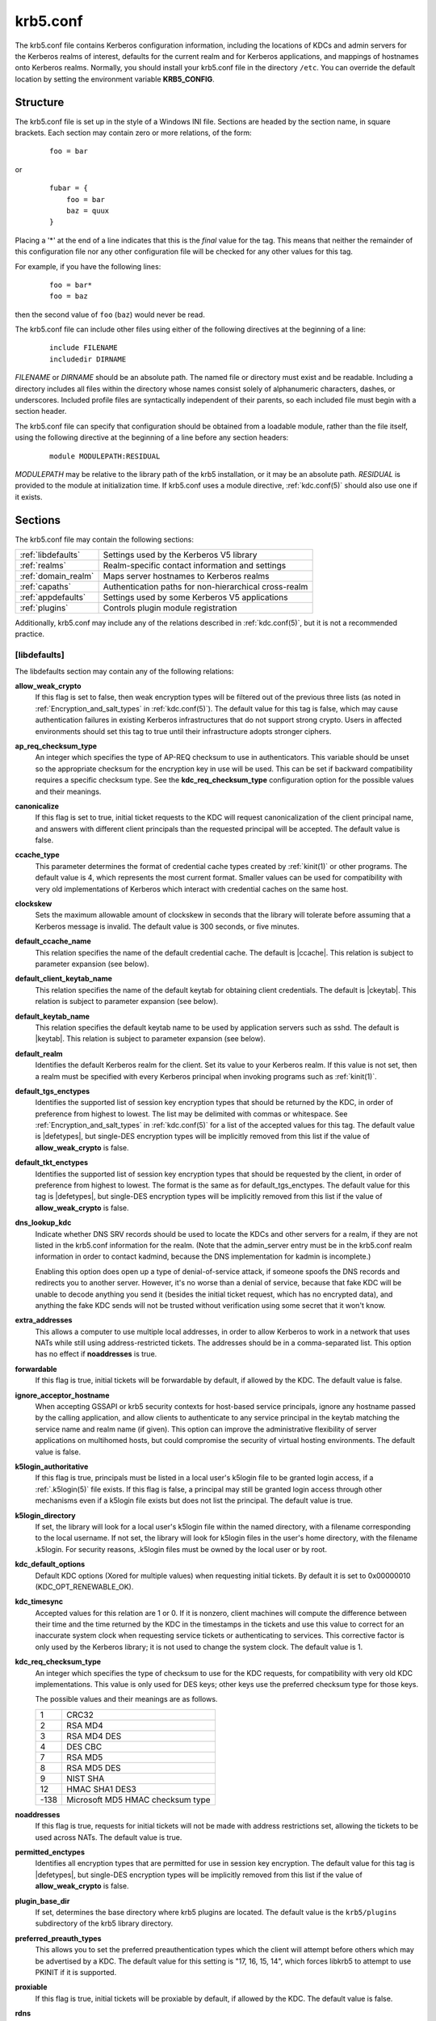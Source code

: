 .. _krb5.conf(5):

krb5.conf
=========

The krb5.conf file contains Kerberos configuration information,
including the locations of KDCs and admin servers for the Kerberos
realms of interest, defaults for the current realm and for Kerberos
applications, and mappings of hostnames onto Kerberos realms.
Normally, you should install your krb5.conf file in the directory
``/etc``.  You can override the default location by setting the
environment variable **KRB5_CONFIG**.


Structure
---------

The krb5.conf file is set up in the style of a Windows INI file.
Sections are headed by the section name, in square brackets.  Each
section may contain zero or more relations, of the form:

 ::

    foo = bar

or
 ::

    fubar = {
        foo = bar
        baz = quux
    }

Placing a '\*' at the end of a line indicates that this is the *final*
value for the tag.  This means that neither the remainder of this
configuration file nor any other configuration file will be checked
for any other values for this tag.

For example, if you have the following lines:
 ::

    foo = bar*
    foo = baz

then the second value of ``foo`` (``baz``) would never be read.

The krb5.conf file can include other files using either of the
following directives at the beginning of a line:

 ::

    include FILENAME
    includedir DIRNAME

*FILENAME* or *DIRNAME* should be an absolute path. The named file or
directory must exist and be readable.  Including a directory includes
all files within the directory whose names consist solely of
alphanumeric characters, dashes, or underscores.  Included profile
files are syntactically independent of their parents, so each included
file must begin with a section header.

The krb5.conf file can specify that configuration should be obtained
from a loadable module, rather than the file itself, using the
following directive at the beginning of a line before any section
headers:

 ::

    module MODULEPATH:RESIDUAL

*MODULEPATH* may be relative to the library path of the krb5
installation, or it may be an absolute path.  *RESIDUAL* is provided
to the module at initialization time.  If krb5.conf uses a module
directive, :ref:`kdc.conf(5)` should also use one if it exists.


Sections
--------

The krb5.conf file may contain the following sections:

===================  =======================================================
:ref:`libdefaults`   Settings used by the Kerberos V5 library
:ref:`realms`        Realm-specific contact information and settings
:ref:`domain_realm`  Maps server hostnames to Kerberos realms
:ref:`capaths`       Authentication paths for non-hierarchical cross-realm
:ref:`appdefaults`   Settings used by some Kerberos V5 applications
:ref:`plugins`       Controls plugin module registration
===================  =======================================================

Additionally, krb5.conf may include any of the relations described in
:ref:`kdc.conf(5)`, but it is not a recommended practice.

.. _libdefaults:

[libdefaults]
~~~~~~~~~~~~~

The libdefaults section may contain any of the following relations:

**allow_weak_crypto**
    If this flag is set to false, then weak encryption types will be
    filtered out of the previous three lists (as noted in
    :ref:`Encryption_and_salt_types` in :ref:`kdc.conf(5)`).  The
    default value for this tag is false, which may cause
    authentication failures in existing Kerberos infrastructures that
    do not support strong crypto.  Users in affected environments
    should set this tag to true until their infrastructure adopts
    stronger ciphers.

**ap_req_checksum_type**
    An integer which specifies the type of AP-REQ checksum to use in
    authenticators.  This variable should be unset so the appropriate
    checksum for the encryption key in use will be used.  This can be
    set if backward compatibility requires a specific checksum type.
    See the **kdc_req_checksum_type** configuration option for the
    possible values and their meanings.

**canonicalize**
    If this flag is set to true, initial ticket requests to the KDC
    will request canonicalization of the client principal name, and
    answers with different client principals than the requested
    principal will be accepted.  The default value is false.

**ccache_type**
    This parameter determines the format of credential cache types
    created by :ref:`kinit(1)` or other programs.  The default value
    is 4, which represents the most current format.  Smaller values
    can be used for compatibility with very old implementations of
    Kerberos which interact with credential caches on the same host.

**clockskew**
    Sets the maximum allowable amount of clockskew in seconds that the
    library will tolerate before assuming that a Kerberos message is
    invalid.  The default value is 300 seconds, or five minutes.

**default_ccache_name**
    This relation specifies the name of the default credential cache.
    The default is |ccache|.  This relation is subject to parameter
    expansion (see below).

**default_client_keytab_name**
    This relation specifies the name of the default keytab for
    obtaining client credentials.  The default is |ckeytab|.  This
    relation is subject to parameter expansion (see below).

**default_keytab_name**
    This relation specifies the default keytab name to be used by
    application servers such as sshd.  The default is |keytab|.  This
    relation is subject to parameter expansion (see below).

**default_realm**
    Identifies the default Kerberos realm for the client.  Set its
    value to your Kerberos realm.  If this value is not set, then a
    realm must be specified with every Kerberos principal when
    invoking programs such as :ref:`kinit(1)`.

**default_tgs_enctypes**
    Identifies the supported list of session key encryption types that
    should be returned by the KDC, in order of preference from
    highest to lowest.  The list may be delimited with commas or
    whitespace.  See :ref:`Encryption_and_salt_types` in
    :ref:`kdc.conf(5)` for a list of the accepted values for this tag.
    The default value is |defetypes|, but single-DES encryption types
    will be implicitly removed from this list if the value of
    **allow_weak_crypto** is false.

**default_tkt_enctypes**
    Identifies the supported list of session key encryption types that
    should be requested by the client, in order of preference from
    highest to lowest.  The format is the same as for
    default_tgs_enctypes.  The default value for this tag is
    |defetypes|, but single-DES encryption types will be implicitly
    removed from this list if the value of **allow_weak_crypto** is
    false.

**dns_lookup_kdc**
    Indicate whether DNS SRV records should be used to locate the KDCs
    and other servers for a realm, if they are not listed in the
    krb5.conf information for the realm.  (Note that the admin_server
    entry must be in the krb5.conf realm information in order to
    contact kadmind, because the DNS implementation for kadmin is
    incomplete.)

    Enabling this option does open up a type of denial-of-service
    attack, if someone spoofs the DNS records and redirects you to
    another server.  However, it's no worse than a denial of service,
    because that fake KDC will be unable to decode anything you send
    it (besides the initial ticket request, which has no encrypted
    data), and anything the fake KDC sends will not be trusted without
    verification using some secret that it won't know.

**extra_addresses**
    This allows a computer to use multiple local addresses, in order
    to allow Kerberos to work in a network that uses NATs while still
    using address-restricted tickets.  The addresses should be in a
    comma-separated list.  This option has no effect if
    **noaddresses** is true.

**forwardable**
    If this flag is true, initial tickets will be forwardable by
    default, if allowed by the KDC.  The default value is false.

**ignore_acceptor_hostname**
    When accepting GSSAPI or krb5 security contexts for host-based
    service principals, ignore any hostname passed by the calling
    application, and allow clients to authenticate to any service
    principal in the keytab matching the service name and realm name
    (if given).  This option can improve the administrative
    flexibility of server applications on multihomed hosts, but could
    compromise the security of virtual hosting environments.  The
    default value is false.

**k5login_authoritative**
    If this flag is true, principals must be listed in a local user's
    k5login file to be granted login access, if a :ref:`.k5login(5)`
    file exists.  If this flag is false, a principal may still be
    granted login access through other mechanisms even if a k5login
    file exists but does not list the principal.  The default value is
    true.

**k5login_directory**
    If set, the library will look for a local user's k5login file
    within the named directory, with a filename corresponding to the
    local username.  If not set, the library will look for k5login
    files in the user's home directory, with the filename .k5login.
    For security reasons, .k5login files must be owned by
    the local user or by root.

**kdc_default_options**
    Default KDC options (Xored for multiple values) when requesting
    initial tickets.  By default it is set to 0x00000010
    (KDC_OPT_RENEWABLE_OK).

**kdc_timesync**
    Accepted values for this relation are 1 or 0.  If it is nonzero,
    client machines will compute the difference between their time and
    the time returned by the KDC in the timestamps in the tickets and
    use this value to correct for an inaccurate system clock when
    requesting service tickets or authenticating to services.  This
    corrective factor is only used by the Kerberos library; it is not
    used to change the system clock.  The default value is 1.

**kdc_req_checksum_type**
    An integer which specifies the type of checksum to use for the KDC
    requests, for compatibility with very old KDC implementations.
    This value is only used for DES keys; other keys use the preferred
    checksum type for those keys.

    The possible values and their meanings are as follows.

    ======== ===============================
    1        CRC32
    2        RSA MD4
    3        RSA MD4 DES
    4        DES CBC
    7        RSA MD5
    8        RSA MD5 DES
    9        NIST SHA
    12       HMAC SHA1 DES3
    -138     Microsoft MD5 HMAC checksum type
    ======== ===============================

**noaddresses**
    If this flag is true, requests for initial tickets will not be
    made with address restrictions set, allowing the tickets to be
    used across NATs.  The default value is true.

**permitted_enctypes**
    Identifies all encryption types that are permitted for use in
    session key encryption.  The default value for this tag is
    |defetypes|, but single-DES encryption types will be implicitly
    removed from this list if the value of **allow_weak_crypto** is
    false.

**plugin_base_dir**
    If set, determines the base directory where krb5 plugins are
    located.  The default value is the ``krb5/plugins`` subdirectory
    of the krb5 library directory.

**preferred_preauth_types**
    This allows you to set the preferred preauthentication types which
    the client will attempt before others which may be advertised by a
    KDC.  The default value for this setting is "17, 16, 15, 14",
    which forces libkrb5 to attempt to use PKINIT if it is supported.

**proxiable**
    If this flag is true, initial tickets will be proxiable by
    default, if allowed by the KDC.  The default value is false.

**rdns**
    If this flag is true, reverse name lookup will be used in addition
    to forward name lookup to canonicalizing hostnames for use in
    service principal names.  The default value is true.

**realm_try_domains**
    Indicate whether a host's domain components should be used to
    determine the Kerberos realm of the host.  The value of this
    variable is an integer: -1 means not to search, 0 means to try the
    host's domain itself, 1 means to also try the domain's immediate
    parent, and so forth.  The library's usual mechanism for locating
    Kerberos realms is used to determine whether a domain is a valid
    realm, which may involve consulting DNS if **dns_lookup_kdc** is
    set.  The default is not to search domain components.

**renew_lifetime**
    (:ref:`duration` string.)  Sets the default renewable lifetime
    for initial ticket requests.  The default value is 0.

**safe_checksum_type**
    An integer which specifies the type of checksum to use for the
    KRB-SAFE requests.  By default it is set to 8 (RSA MD5 DES).  For
    compatibility with applications linked against DCE version 1.1 or
    earlier Kerberos libraries, use a value of 3 to use the RSA MD4
    DES instead.  This field is ignored when its value is incompatible
    with the session key type.  See the **kdc_req_checksum_type**
    configuration option for the possible values and their meanings.

**ticket_lifetime**
    (:ref:`duration` string.)  Sets the default lifetime for initial
    ticket requests.  The default value is 1 day.

**udp_preference_limit**
    When sending a message to the KDC, the library will try using TCP
    before UDP if the size of the message is above
    **udp_preference_limit**.  If the message is smaller than
    **udp_preference_limit**, then UDP will be tried before TCP.
    Regardless of the size, both protocols will be tried if the first
    attempt fails.

**verify_ap_req_nofail**
    If this flag is true, then an attempt to verify initial
    credentials will fail if the client machine does not have a
    keytab.  The default value is false.


.. _realms:

[realms]
~~~~~~~~

Each tag in the [realms] section of the file is the name of a Kerberos
realm.  The value of the tag is a subsection with relations that
define the properties of that particular realm.  For each realm, the
following tags may be specified in the realm's subsection:

**admin_server**
    Identifies the host where the administration server is running.
    Typically, this is the master Kerberos server.  This tag must be
    given a value in order to communicate with the :ref:`kadmind(8)`
    server for the realm.

**auth_to_local**
    This tag allows you to set a general rule for mapping principal
    names to local user names.  It will be used if there is not an
    explicit mapping for the principal name that is being
    translated. The possible values are:

    **RULE:**\ *exp*
        The local name will be formulated from *exp*.

        The format for *exp* is **[**\ *n*\ **:**\ *string*\ **](**\
        *regexp*\ **)s/**\ *pattern*\ **/**\ *replacement*\ **/g**.
        The integer *n* indicates how many components the target
        principal should have.  If this matches, then a string will be
        formed from *string*, substituting the realm of the principal
        for ``$0`` and the *n*'th component of the principal for
        ``$n`` (e.g., if the principal was ``johndoe/admin`` then
        ``[2:$2$1foo]`` would result in the string
        ``adminjohndoefoo``).  If this string matches *regexp*, then
        the ``s//[g]`` substitution command will be run over the
        string.  The optional **g** will cause the substitution to be
        global over the *string*, instead of replacing only the first
        match in the *string*.

    **DEFAULT**
        The principal name will be used as the local user name.  If
        the principal has more than one component or is not in the
        default realm, this rule is not applicable and the conversion
        will fail.

    For example:
     ::

        [realms]
            ATHENA.MIT.EDU = {
                auth_to_local = RULE:[2:$1](johndoe)s/^.*$/guest/
                auth_to_local = RULE:[2:$1;$2](^.*;admin$)s/;admin$//
                auth_to_local = RULE:[2:$2](^.*;root)s/^.*$/root/
                auto_to_local = DEFAULT
            }

    would result in any principal without ``root`` or ``admin`` as the
    second component to be translated with the default rule.  A
    principal with a second component of ``admin`` will become its
    first component.  ``root`` will be used as the local name for any
    principal with a second component of ``root``.  The exception to
    these two rules are any principals ``johndoe/*``, which will
    always get the local name ``guest``.

**auth_to_local_names**
    This subsection allows you to set explicit mappings from principal
    names to local user names.  The tag is the mapping name, and the
    value is the corresponding local user name.

**default_domain**
    This tag specifies the domain used to expand hostnames when
    translating Kerberos 4 service principals to Kerberos 5 principals
    (for example, when converting ``rcmd.hostname`` to
    ``host/hostname.domain``).

**kdc**
    The name or address of a host running a KDC for that realm.  An
    optional port number, separated from the hostname by a colon, may
    be included.  If the name or address contains colons (for example,
    if it is an IPv6 address), enclose it in square brackets to
    distinguish the colon from a port separator.  For your computer to
    be able to communicate with the KDC for each realm, this tag must
    be given a value in each realm subsection in the configuration
    file, or there must be DNS SRV records specifying the KDCs.

**kpasswd_server**
    Points to the server where all the password changes are performed.
    If there is no such entry, the port 464 on the **admin_server**
    host will be tried.

**master_kdc**
    Identifies the master KDC(s).  Currently, this tag is used in only
    one case: If an attempt to get credentials fails because of an
    invalid password, the client software will attempt to contact the
    master KDC, in case the user's password has just been changed, and
    the updated database has not been propagated to the slave servers
    yet.

**v4_instance_convert**
    This subsection allows the administrator to configure exceptions
    to the **default_domain** mapping rule.  It contains V4 instances
    (the tag name) which should be translated to some specific
    hostname (the tag value) as the second component in a Kerberos V5
    principal name.

**v4_realm**
    This relation is used by the krb524 library routines when
    converting a V5 principal name to a V4 principal name.  It is used
    when the V4 realm name and the V5 realm name are not the same, but
    still share the same principal names and passwords. The tag value
    is the Kerberos V4 realm name.


.. _domain_realm:

[domain_realm]
~~~~~~~~~~~~~~

The [domain_realm] section provides a translation from a domain name
or hostname to a Kerberos realm name.  The tag name can be a host name
or domain name, where domain names are indicated by a prefix of a
period (``.``).  The value of the relation is the Kerberos realm name
for that particular host or domain.  The Kerberos realm may be
identified either in the realms_ section or using DNS SRV records.
Host names and domain names should be in lower case.  For example:

 ::

    [domain_realm]
        crash.mit.edu = TEST.ATHENA.MIT.EDU
        .mit.edu = ATHENA.MIT.EDU
        mit.edu = ATHENA.MIT.EDU

maps the host with the exact name ``crash.mit.edu`` into the
TEST.ATHENA.MIT.EDU realm.  The period prefix in ``.mit.edu`` denotes
that all systems in the ``mit.edu`` domain belong to
``ATHENA.MIT.EDU`` realm.  The third entry maps the host ``mit.edu``
itself to the ``ATHENA.MIT.EDU`` realm.

If no translation entry applies to a hostname used for a service
principal for a service ticket request, the library will try to get a
referral to the appropriate realm from the client realm's KDC.  If
that does not succeed, the host's realm is considered to be the
hostname's domain portion converted to uppercase, unless the
**realm_try_domains** setting in [libdefaults] causes a different
parent domain to be used.


.. _capaths:

[capaths]
~~~~~~~~~

In order to perform direct (non-hierarchical) cross-realm
authentication, configuration is needed to determine the
authentication paths between realms.

A client will use this section to find the authentication path between
its realm and the realm of the server.  The server will use this
section to verify the authentication path used by the client, by
checking the transited field of the received ticket.

There is a tag for each participating client realm, and each tag has
subtags for each of the server realms.  The value of the subtags is an
intermediate realm which may participate in the cross-realm
authentication.  The subtags may be repeated if there is more then one
intermediate realm.  A value of "." means that the two realms share
keys directly, and no intermediate realms should be allowed to
participate.

Only those entries which will be needed on the client or the server
need to be present.  A client needs a tag for its local realm with
subtags for all the realms of servers it will need to authenticate to.
A server needs a tag for each realm of the clients it will serve, with
a subtag of the server realm.

For example, ``ANL.GOV``, ``PNL.GOV``, and ``NERSC.GOV`` all wish to
use the ``ES.NET`` realm as an intermediate realm.  ANL has a sub
realm of ``TEST.ANL.GOV`` which will authenticate with ``NERSC.GOV``
but not ``PNL.GOV``.  The [capaths] section for ``ANL.GOV`` systems
would look like this:

 ::

    [capaths]
        ANL.GOV = {
            TEST.ANL.GOV = .
            PNL.GOV = ES.NET
            NERSC.GOV = ES.NET
            ES.NET = .
        }
        TEST.ANL.GOV = {
            ANL.GOV = .
        }
        PNL.GOV = {
            ANL.GOV = ES.NET
        }
        NERSC.GOV = {
            ANL.GOV = ES.NET
        }
        ES.NET = {
            ANL.GOV = .
        }

The [capaths] section of the configuration file used on ``NERSC.GOV``
systems would look like this:

 ::

    [capaths]
        NERSC.GOV = {
            ANL.GOV = ES.NET
            TEST.ANL.GOV = ES.NET
            TEST.ANL.GOV = ANL.GOV
            PNL.GOV = ES.NET
            ES.NET = .
        }
        ANL.GOV = {
            NERSC.GOV = ES.NET
        }
        PNL.GOV = {
            NERSC.GOV = ES.NET
        }
        ES.NET = {
            NERSC.GOV = .
        }
        TEST.ANL.GOV = {
            NERSC.GOV = ANL.GOV
            NERSC.GOV = ES.NET
        }

When a subtag is used more than once within a tag, clients will use
the order of values to determine the path.  The order of values is not
important to servers.


.. _appdefaults:

[appdefaults]
~~~~~~~~~~~~~

Each tag in the [appdefaults] section names a Kerberos V5 application
or an option that is used by some Kerberos V5 application[s].  The
value of the tag defines the default behaviors for that application.

For example:
 ::

    [appdefaults]
        telnet = {
            ATHENA.MIT.EDU = {
                option1 = false
            }
        }
        telnet = {
            option1 = true
            option2 = true
        }
        ATHENA.MIT.EDU = {
            option2 = false
        }
        option2 = true

The above four ways of specifying the value of an option are shown in
order of decreasing precedence. In this example, if telnet is running
in the realm EXAMPLE.COM, it should, by default, have option1 and
option2 set to true.  However, a telnet program in the realm
``ATHENA.MIT.EDU`` should have ``option1`` set to false and
``option2`` set to true.  Any other programs in ATHENA.MIT.EDU should
have ``option2`` set to false by default.  Any programs running in
other realms should have ``option2`` set to true.

The list of specifiable options for each application may be found in
that application's man pages.  The application defaults specified here
are overridden by those specified in the realms_ section.


.. _plugins:

[plugins]
~~~~~~~~~

    * pwqual_ interface
    * kadm5_hook_ interface
    * clpreauth_ and kdcpreauth_ interfaces

Tags in the [plugins] section can be used to register dynamic plugin
modules and to turn modules on and off.  Not every krb5 pluggable
interface uses the [plugins] section; the ones that do are documented
here.

Each pluggable interface corresponds to a subsection of [plugins].
All subsections support the same tags:

**disable**
    This tag may have multiple values. If there are values for this
    tag, then the named modules will be disabled for the pluggable
    interface.

**enable_only**
    This tag may have multiple values. If there are values for this
    tag, then only the named modules will be enabled for the pluggable
    interface.

**module**
    This tag may have multiple values.  Each value is a string of the
    form ``modulename:pathname``, which causes the shared object
    located at *pathname* to be registered as a dynamic module named
    *modulename* for the pluggable interface.  If *pathname* is not an
    absolute path, it will be treated as relative to the
    **plugin_base_dir** value from :ref:`libdefaults`.

The following subsections are currently supported within the [plugins]
section:

.. _ccselect:

ccselect interface
##################

The ccselect subsection controls modules for credential cache
selection within a cache collection.  In addition to any registered
dynamic modules, the following built-in modules exist (and may be
disabled with the disable tag):

**k5identity**
    Uses a .k5identity file in the user's home directory to select a
    client principal

**realm**
    Uses the service realm to guess an appropriate cache from the
    collection

.. _pwqual:

pwqual interface
################

The pwqual subsection controls modules for the password quality
interface, which is used to reject weak passwords when passwords are
changed.  The following built-in modules exist for this interface:

**dict**
    Checks against the realm dictionary file

**empty**
    Rejects empty passwords

**hesiod**
    Checks against user information stored in Hesiod (only if Kerberos
    was built with Hesiod support)

**princ**
    Checks against components of the principal name

.. _kadm5_hook:

kadm5_hook interface
####################

The kadm5_hook interface provides plugins with information on
principal creation, modification, password changes and deletion.  This
interface can be used to write a plugin to synchronize MIT Kerberos
with another database such as Active Directory.  No plugins are built
in for this interface.

.. _clpreauth:

.. _kdcpreauth:

clpreauth and kdcpreauth interfaces
###################################

The clpreauth and kdcpreauth interfaces allow plugin modules to
provide client and KDC preauthentication mechanisms.  The following
built-in modules exist for these interfaces:

**pkinit**
    This module implements the PKINIT preauthentication mechanism.

**encrypted_challenge**
    This module implements the encrypted challenge FAST factor.

**encrypted_timestamp**
    This module implements the encrypted timestamp mechanism.


PKINIT options
--------------

.. note::

          The following are PKINIT-specific options.  These values may
          be specified in [libdefaults] as global defaults, or within
          a realm-specific subsection of [libdefaults], or may be
          specified as realm-specific values in the [realms] section.
          A realm-specific value overrides, not adds to, a generic
          [libdefaults] specification.  The search order is:

1. realm-specific subsection of [libdefaults]:

    ::

       [libdefaults]
           EXAMPLE.COM = {
               pkinit_anchors = FILE:/usr/local/example.com.crt
           }

2. realm-specific value in the [realms] section,

    ::

       [realms]
           OTHERREALM.ORG = {
               pkinit_anchors = FILE:/usr/local/otherrealm.org.crt
           }

3. generic value in the [libdefaults] section.

    ::

       [libdefaults]
           pkinit_anchors = DIR:/usr/local/generic_trusted_cas/


.. _pkinit_identity:

Specifying PKINIT identity information
~~~~~~~~~~~~~~~~~~~~~~~~~~~~~~~~~~~~~~

The syntax for specifying Public Key identity, trust, and revocation
information for PKINIT is as follows:

**FILE:**\ *filename*\ [**,**\ *keyfilename*]
    This option has context-specific behavior.

    In **pkinit_identity** or **pkinit_identities**, *filename*
    specifies the name of a PEM-format file containing the user's
    certificate.  If *keyfilename* is not specified, the user's
    private key is expected to be in *filename* as well.  Otherwise,
    *keyfilename* is the name of the file containing the private key.

    In **pkinit_anchors** or **pkinit_pool**, *filename* is assumed to
    be the name of an OpenSSL-style ca-bundle file.

**DIR:**\ *dirname*
    This option has context-specific behavior.

    In **pkinit_identity** or **pkinit_identities**, *dirname*
    specifies a directory with files named ``*.crt`` and ``*.key``
    where the first part of the file name is the same for matching
    pairs of certificate and private key files.  When a file with a
    name ending with ``.crt`` is found, a matching file ending with
    ``.key`` is assumed to contain the private key.  If no such file
    is found, then the certificate in the ``.crt`` is not used.

    In **pkinit_anchors** or **pkinit_pool**, *dirname* is assumed to
    be an OpenSSL-style hashed CA directory where each CA cert is
    stored in a file named ``hash-of-ca-cert.#``.  This infrastructure
    is encouraged, but all files in the directory will be examined and
    if they contain certificates (in PEM format), they will be used.

    In **pkinit_revoke**, *dirname* is assumed to be an OpenSSL-style
    hashed CA directory where each revocation list is stored in a file
    named ``hash-of-ca-cert.r#``.  This infrastructure is encouraged,
    but all files in the directory will be examined and if they
    contain a revocation list (in PEM format), they will be used.

**PKCS12:**\ *filename*
    *filename* is the name of a PKCS #12 format file, containing the
    user's certificate and private key.

**PKCS11:**\ [**module_name=**]\ *modname*\ [**:slotid=**\ *slot-id*][**:token=**\ *token-label*][**:certid=**\ *cert-id*][**:certlabel=**\ *cert-label*]
    All keyword/values are optional.  *modname* specifies the location
    of a library implementing PKCS #11.  If a value is encountered
    with no keyword, it is assumed to be the *modname*.  If no
    module-name is specified, the default is ``opensc-pkcs11.so``.
    ``slotid=`` and/or ``token=`` may be specified to force the use of
    a particular smard card reader or token if there is more than one
    available.  ``certid=`` and/or ``certlabel=`` may be specified to
    force the selection of a particular certificate on the device.
    See the **pkinit_cert_match** configuration option for more ways
    to select a particular certificate to use for PKINIT.

**ENV:**\ *envvar*
    *envvar* specifies the name of an environment variable which has
    been set to a value conforming to one of the previous values.  For
    example, ``ENV:X509_PROXY``, where environment variable
    ``X509_PROXY`` has been set to ``FILE:/tmp/my_proxy.pem``.


PKINIT krb5.conf options
~~~~~~~~~~~~~~~~~~~~~~~~

**pkinit_anchors**
    Specifies the location of trusted anchor (root) certificates which
    the client trusts to sign KDC certificates.  This option may be
    specified multiple times.  These values from the config file are
    not used if the user specifies X509_anchors on the command line.

**pkinit_cert_match**
    Specifies matching rules that the client certificate must match
    before it is used to attempt PKINIT authentication.  If a user has
    multiple certificates available (on a smart card, or via other
    media), there must be exactly one certificate chosen before
    attempting PKINIT authentication.  This option may be specified
    multiple times.  All the available certificates are checked
    against each rule in order until there is a match of exactly one
    certificate.

    The Subject and Issuer comparison strings are the :rfc:`2253`
    string representations from the certificate Subject DN and Issuer
    DN values.

    The syntax of the matching rules is:

        [*relation-operator*\ ]\ *component-rule* ...

    where:

    *relation-operator*
        can be either ``&&``, meaning all component rules must match,
        or ``||``, meaning only one component rule must match.  The
        default is ``&&``.

    *component-rule*
        can be one of the following.  Note that there is no
        punctuation or whitespace between component rules.

            | **<SUBJECT>**\ *regular-expression*
            | **<ISSUER>**\ *regular-expression*
            | **<SAN>**\ *regular-expression*
            | **<EKU>**\ *extended-key-usage-list*
	    | **<KU>**\ *key-usage-list*

        *extended-key-usage-list* is a comma-separated list of
        required Extended Key Usage values.  All values in the list
        must be present in the certificate.  Extended Key Usage values
        can be:

        * pkinit
        * msScLogin
        * clientAuth
        * emailProtection

        *key-usage-list* is a comma-separated list of required Key
        Usage values.  All values in the list must be present in the
        certificate.  Key Usage values can be:

        * digitalSignature
        * keyEncipherment

    Examples:

     ::

        pkinit_cert_match = ||<SUBJECT>.*DoE.*<SAN>.*@EXAMPLE.COM
        pkinit_cert_match = &&<EKU>msScLogin,clientAuth<ISSUER>.*DoE.*
        pkinit_cert_match = <EKU>msScLogin,clientAuth<KU>digitalSignature

**pkinit_eku_checking**
    This option specifies what Extended Key Usage value the KDC
    certificate presented to the client must contain.  (Note that if
    the KDC certificate has the pkinit SubjectAlternativeName encoded
    as the Kerberos TGS name, EKU checking is not necessary since the
    issuing CA has certified this as a KDC certificate.)  The values
    recognized in the krb5.conf file are:

    **kpKDC**
        This is the default value and specifies that the KDC must have
        the id-pkinit-KPKdc EKU as defined in :rfc:`4556`.

    **kpServerAuth**
        If **kpServerAuth** is specified, a KDC certificate with the
        id-kp-serverAuth EKU as used by Microsoft will be accepted.

    **none**
        If **none** is specified, then the KDC certificate will not be
        checked to verify it has an acceptable EKU.  The use of this
        option is not recommended.

**pkinit_dh_min_bits**
    Specifies the size of the Diffie-Hellman key the client will
    attempt to use.  The acceptable values are 1024, 2048, and 4096.
    The default is 2048.

**pkinit_identities**
    Specifies the location(s) to be used to find the user's X.509
    identity information.  This option may be specified multiple
    times.  Each value is attempted in order until identity
    information is found and authentication is attempted.  Note that
    these values are not used if the user specifies
    **X509_user_identity** on the command line.

**pkinit_kdc_hostname**
    The presense of this option indicates that the client is willing
    to accept a KDC certificate with a dNSName SAN (Subject
    Alternative Name) rather than requiring the id-pkinit-san as
    defined in :rfc:`4556`.  This option may be specified multiple
    times.  Its value should contain the acceptable hostname for the
    KDC (as contained in its certificate).

**pkinit_longhorn**
    If this flag is set to true, we are talking to the Longhorn KDC.

**pkinit_pool**
    Specifies the location of intermediate certificates which may be
    used by the client to complete the trust chain between a KDC
    certificate and a trusted anchor.  This option may be specified
    multiple times.

**pkinit_require_crl_checking**
    The default certificate verification process will always check the
    available revocation information to see if a certificate has been
    revoked.  If a match is found for the certificate in a CRL,
    verification fails.  If the certificate being verified is not
    listed in a CRL, or there is no CRL present for its issuing CA,
    and **pkinit_require_crl_checking** is false, then verification
    succeeds.

    However, if **pkinit_require_crl_checking** is true and there is
    no CRL information available for the issuing CA, then verification
    fails.

    **pkinit_require_crl_checking** should be set to true if the
    policy is such that up-to-date CRLs must be present for every CA.

**pkinit_revoke**
    Specifies the location of Certificate Revocation List (CRL)
    information to be used by the client when verifying the validity
    of the KDC certificate presented.  This option may be specified
    multiple times.

**pkinit_win2k**
    This flag specifies whether the target realm is assumed to support
    only the old, pre-RFC version of the protocol.  The default is
    false.

**pkinit_win2k_require_binding**
    If this flag is set to true, it expects that the target KDC is
    patched to return a reply with a checksum rather than a nonce.
    The default is false.


.. _parameter_expansion:

Parameter expansion
-------------------

Starting with release 1.11, several variables, such as
**default_keytab_name**, allow parameters to be expanded.
Valid parameters are:

    =================  ===================================================
    %{TEMP}            Temporary directory
    %{uid}             Unix real UID or Windows SID
    %{euid}            Unix effective user ID or Windows SID
    %{USERID}          Same as %{uid}
    %{null}            Empty string
    %{LIBDIR}          Installation library directory
    %{BINDIR}          Installation binary directory
    %{SBINDIR}         Installation admin binary directory
    %{username}        (Unix) Username of effective user ID
    %{APPDATA}         (Windows) Roaming application data for current user
    %{COMMON_APPDATA}  (Windows) Application data for all users
    %{LOCAL_APPDATA}   (Windows) Local application data for current user
    %{SYSTEM}          (Windows) Windows system folder
    %{WINDOWS}         (Windows) Windows folder
    %{USERCONFIG}      (Windows) Per-user MIT krb5 config file directory
    %{COMMONCONFIG}    (Windows) Common MIT krb5 config file directory
    =================  ===================================================

Sample krb5.conf file
---------------------

Here is an example of a generic krb5.conf file:

 ::

    [libdefaults]
        default_realm = ATHENA.MIT.EDU
        default_tkt_enctypes = des3-hmac-sha1 des-cbc-crc
        default_tgs_enctypes = des3-hmac-sha1 des-cbc-crc
        dns_lookup_kdc = true
        dns_lookup_realm = false

    [realms]
        ATHENA.MIT.EDU = {
            kdc = kerberos.mit.edu
            kdc = kerberos-1.mit.edu
            kdc = kerberos-2.mit.edu:750
            admin_server = kerberos.mit.edu
            master_kdc = kerberos.mit.edu
            default_domain = mit.edu
        }
        EXAMPLE.COM = {
            kdc = kerberos.example.com
            kdc = kerberos-1.example.com
            admin_server = kerberos.example.com
        }

    [domain_realm]
        .mit.edu = ATHENA.MIT.EDU
        mit.edu = ATHENA.MIT.EDU

    [capaths]
        ATHENA.MIT.EDU = {
               EXAMPLE.COM = .
        }
        EXAMPLE.COM = {
               ATHENA.MIT.EDU = .
        }

FILES
-----

|krb5conf|


SEE ALSO
--------

syslog(3)
